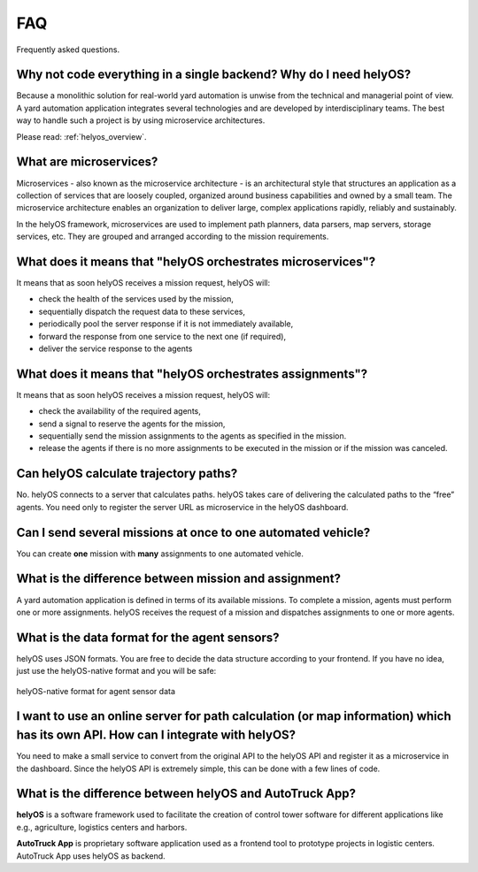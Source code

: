 FAQ
=====

Frequently asked questions.


Why not code everything in a single backend? Why do I need helyOS?
-------------------------------------------------------------------------
Because a monolithic solution for real-world yard automation is unwise from the technical and managerial point of view.
A yard automation application integrates several technologies and are developed by interdisciplinary teams. The best way to handle
such a project is by using microservice architectures.

Please read: :ref:`helyos_overview`.


What are microservices?
-----------------------
Microservices - also known as the microservice architecture - is an architectural style that structures an application as a collection of services that are
loosely coupled, organized around business capabilities and owned by a small team. 
The microservice architecture enables an organization to deliver large, complex applications rapidly, reliably and sustainably. 


| In the helyOS framework, microservices are used to implement path planners, data parsers, map servers, storage services, etc. They are grouped and arranged according to the mission requirements.


What does it means that "helyOS orchestrates microservices"?
---------------------------------------------------------
It means that as soon helyOS receives a mission request, helyOS will:

- check the health of the services used by the mission,
- sequentially dispatch the request data to these services,
- periodically pool the server response if it is not immediately  available,
- forward the response from one service to the next one (if required),
- deliver the service response to the agents


What does it means that "helyOS orchestrates assignments"?
---------------------------------------------------------
It means that as soon helyOS receives a mission request, helyOS will:

- check the availability of the required agents,
- send a signal to reserve the agents for the mission, 
- sequentially send the mission assignments to the agents as specified in the mission.
- release the agents if there is no more assignments to be executed in the mission or if the mission was canceled.





Can helyOS calculate trajectory paths?
--------------------------------------
No. helyOS connects to a server that calculates paths. helyOS takes care of delivering the calculated paths to the “free” agents. 
You need only to register the server URL as microservice in the helyOS dashboard.



Can I send several missions at once to one automated vehicle?
-------------------------------------------------------------
You can create **one** mission with **many** assignments to one automated vehicle.


What is the difference between mission and assignment?
-------------------------------------------------------------
A yard automation application is defined in terms of its available missions. 
To complete a mission, agents must perform one or more assignments. 
helyOS receives the request of a mission and dispatches assignments to one or more agents.


What is the data format for the agent sensors?
---------------------------------------------------
helyOS uses JSON formats. You are free to decide the data structure according to your frontend.
If you have no idea, just use the helyOS-native format and you will be safe:

.. figure:: ./img/helyos_native_sensor.png
    :align: center
    :width: 700

    helyOS-native format for agent sensor data 


I want to use an online server for path calculation (or map information) which has its own API. How can I integrate with helyOS?
--------------------------------------------------------------------------------------------------------------------------------
You need to make a small service to convert from the original API to the helyOS API and register it as a microservice in the dashboard.
Since the helyOS API is extremely simple, this can be done with a few lines of code.


What is the difference between helyOS and AutoTruck App?
--------------------------------------------------------
**helyOS** is a software framework used to facilitate the creation of control tower software for different applications like e.g., agriculture, logistics centers and harbors.

| **AutoTruck App** is proprietary software application used as a frontend tool to prototype projects in logistic centers. AutoTruck App uses helyOS as backend.







